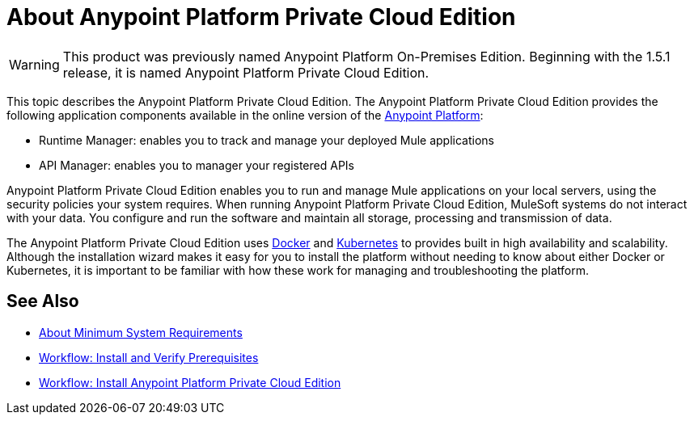 = About Anypoint Platform Private Cloud Edition

[WARNING]
This product was previously named Anypoint Platform On-Premises Edition. Beginning with the 1.5.1 release, it is named Anypoint Platform Private Cloud Edition.

This topic describes the Anypoint Platform Private Cloud Edition. The Anypoint Platform Private Cloud Edition provides the following application components available in the online version of the link:https://anypoint.mulesoft.com[Anypoint Platform]:

* Runtime Manager: enables you to track and manage your deployed Mule applications
* API Manager: enables you to manager your registered APIs

Anypoint Platform Private Cloud Edition enables you to run and manage Mule applications on your local servers, using the security policies your system requires. When running Anypoint Platform Private Cloud Edition, MuleSoft systems do not interact with your data. You configure and run the software and maintain all storage, processing and transmission of data.

The Anypoint Platform Private Cloud Edition uses link:https://www.docker.com/[Docker] and link:https://kubernetes.io/[Kubernetes] to provides built in high availability and scalability. Although the installation wizard makes it easy for you to install the platform without needing to know about either Docker or Kubernetes, it is important to be familiar with how these work for managing and troubleshooting the platform.

== See Also

* link:system-requirements[About Minimum System Requirements]
* link:prereq-workflow[Workflow: Install and Verify Prerequisites]
* link:install-workflow[Workflow: Install Anypoint Platform Private Cloud Edition]